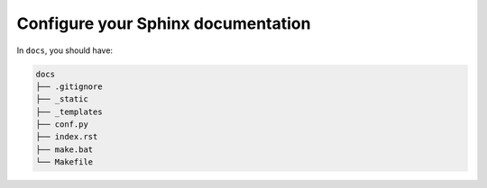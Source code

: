 Configure your Sphinx documentation
===================================

In ``docs``, you should have:

.. code-block::

    docs
    ├── .gitignore
    ├── _static
    ├── _templates
    ├── conf.py
    ├── index.rst
    ├── make.bat
    └── Makefile

